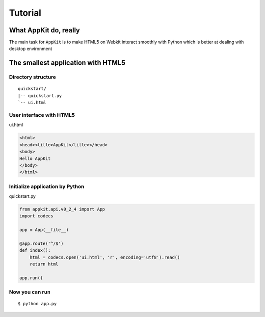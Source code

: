 Tutorial
========

What AppKit do, really
----------------------
The main task for ``AppKit`` is to make HTML5 on Webkit interact smoothly with Python which is better at dealing with desktop environment

The smallest application with HTML5
-----------------------------------


Directory structure
~~~~~~~~~~~~~~~~~~~
::

    quickstart/
    |-- quickstart.py
    `-- ui.html


User interface with HTML5
~~~~~~~~~~~~~~~~~~~~~~~~~
ui.html


.. code-block:: html

    <html>
    <head><title>AppKit</title></head>
    <body>
    Hello AppKit
    </body>
    </html>


Initialize application by Python
~~~~~~~~~~~~~~~~~~~~~~~~~~~~~~~~
quickstart.py


.. code-block:: python

    from appkit.api.v0_2_4 import App
    import codecs
    
    app = App(__file__)

    @app.route('^/$')
    def index():
        html = codecs.open('ui.html', 'r', encoding='utf8').read()
        return html

    app.run()

Now you can run
~~~~~~~~~~~~~~~

::

    $ python app.py

.. image:: _static/tutorial/quick-app.png
